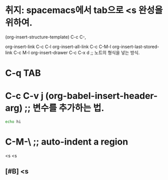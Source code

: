 * 취지: spacemacs에서 tab으로 <s 완성을 위하여.
(org-insert-structure-template) C-c C-,

org-insert-link C-c C-l
org-insert-all-link C-c C-M-l
org-insert-last-stored-link C-c M-l
org-insert-drawer C-c C-x d ;; 노트의 형식을 넣는 방식.

* C-q TAB


* C-c C-v j (org-babel-insert-header-arg) ;; 변수를 추가하는 법.

#+begin_src sh :dir 1 :results silent 
echo hi

#+end_src




* C-M-\ ;; auto-indent a region
  <s
  <s 
**  [#B] <s
